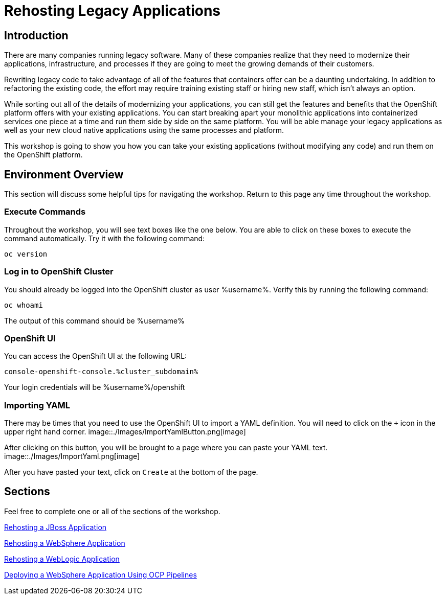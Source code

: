 = Rehosting Legacy Applications

== Introduction

There are many companies running legacy software. Many of these companies realize that they need to modernize their applications, infrastructure, and processes if they are going to meet the growing demands of their customers.

Rewriting legacy code to take advantage of all of the features that containers offer can be a daunting undertaking. In addition to refactoring the existing code, the effort may require training existing staff or hiring new staff, which isn’t always an option.

While sorting out all of the details of modernizing your applications, you can still get the features and benefits that the OpenShift platform offers with your existing applications. You can start breaking apart your monolithic applications into containerized services one piece at a time and run them side by side on the same platform. You will be able manage your legacy applications as well as your new cloud native applications using the same processes and platform.

This workshop is going to show you how you can take your existing applications (without modifying any code) and run them on the OpenShift platform.

== Environment Overview
This section will discuss some helpful tips for navigating the workshop. Return to this page any time throughout the workshop.

=== Execute Commands
Throughout the workshop, you will see text boxes like the one below. You are able to click on these boxes to execute the command automatically. Try it with the following command:
[source,bash,role=execute]
----
oc version
----

=== Log in to OpenShift Cluster
You should already be logged into the OpenShift cluster as user %username%. Verify this by running the following command:

[source,bash,role=execute]
----
oc whoami
----

The output of this command should be %username%

=== OpenShift UI
You can access the OpenShift UI at the following URL:
```
console-openshift-console.%cluster_subdomain%
```
Your login credentials will be %username%/openshift

=== Importing YAML
There may be times that you need to use the OpenShift UI to import a YAML definition. You will need to click on the `+` icon in the upper right hand corner.
image::./Images/ImportYamlButton.png[image]

After clicking on this button, you will be brought to a page where you can paste your YAML text.
image::./Images/ImportYaml.png[image]

After you have pasted your text, click on `Create` at the bottom of the page.

== Sections

Feel free to complete one or all of the sections of the workshop.

<<JBossRehost.adoc#, Rehosting a JBoss Application>>

<<WebSphereRehost.adoc#, Rehosting a WebSphere Application>>

<<WebLogicRehost.adoc#, Rehosting a WebLogic Application>>

<<OpenShiftPipelines.adoc#, Deploying a WebSphere Application Using OCP Pipelines>>

